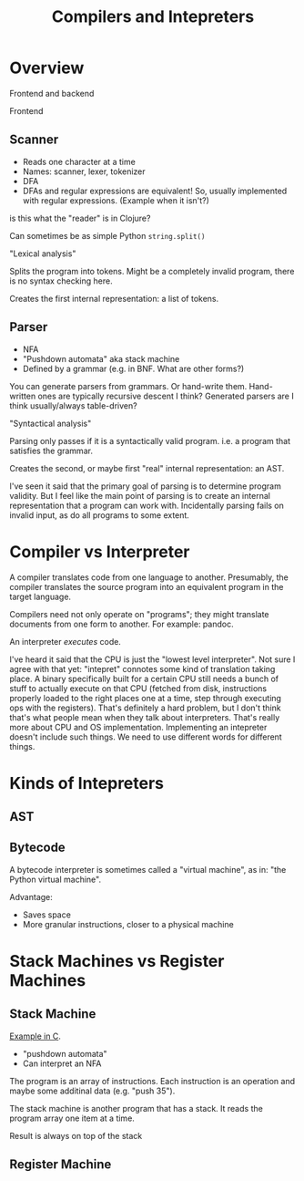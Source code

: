#+TITLE: Compilers and Intepreters

* Overview

  Frontend and backend

  Frontend

** Scanner

   - Reads one character at a time
   - Names: scanner, lexer, tokenizer
   - DFA
   - DFAs and regular expressions are equivalent! So, usually implemented with
     regular expressions. (Example when it isn't?)

   is this what the "reader" is in Clojure?

   Can sometimes be as simple Python =string.split()=

   "Lexical analysis"

   Splits the program into tokens. Might be a completely invalid program, there
   is no syntax checking here.

   Creates the first internal representation: a list of tokens.

** Parser

   - NFA
   - "Pushdown automata" aka stack machine
   - Defined by a grammar (e.g. in BNF. What are other forms?)

   You can generate parsers from grammars. Or hand-write them. Hand-written ones
   are typically recursive descent I think? Generated parsers are I think
   usually/always table-driven?

   "Syntactical analysis"

   Parsing only passes if it is a syntactically valid program. i.e. a program
   that satisfies the grammar.

   Creates the second, or maybe first "real" internal representation: an AST.

   I've seen it said that the primary goal of parsing is to determine program
   validity. But I feel like the main point of parsing is to create an internal
   representation that a program can work with. Incidentally parsing fails on
   invalid input, as do all programs to some extent.

* Compiler vs Interpreter

  A compiler translates code from one language to another. Presumably, the
  compiler translates the source program into an equivalent program in the
  target language.

  Compilers need not only operate on "programs"; they might translate documents
  from one form to another. For example: pandoc.

  An interpreter /executes/ code.

  I've heard it said that the CPU is just the "lowest level interpreter". Not
  sure I agree with that yet: "intepret" connotes some kind of translation
  taking place. A binary specifically built for a certain CPU still needs a
  bunch of stuff to actually execute on that CPU (fetched from disk,
  instructions properly loaded to the right places one at a time, step through
  executing ops with the registers). That's definitely a hard problem, but I
  don't think that's what people mean when they talk about interpreters. That's
  really more about CPU and OS implementation. Implementing an intepreter
  doesn't include such things. We need to use different words for different
  things.

* Kinds of Intepreters

** AST


** Bytecode

   A bytecode interpreter is sometimes called a "virtual machine", as in: "the
   Python virtual machine".

   Advantage:

   - Saves space
   - More granular instructions, closer to a physical machine

* Stack Machines vs Register Machines

** Stack Machine

   [[https://gist.github.com/rexim/a52f89e6500ac6328f017d0db1b518b8][Example in C]].

   - "pushdown automata"
   - Can interpret an NFA

   The program is an array of instructions. Each instruction is an operation and
   maybe some additinal data (e.g. "push 35").

   The stack machine is another program that has a stack. It reads the program
   array one item at a time.

   Result is always on top of the stack

** Register Machine
